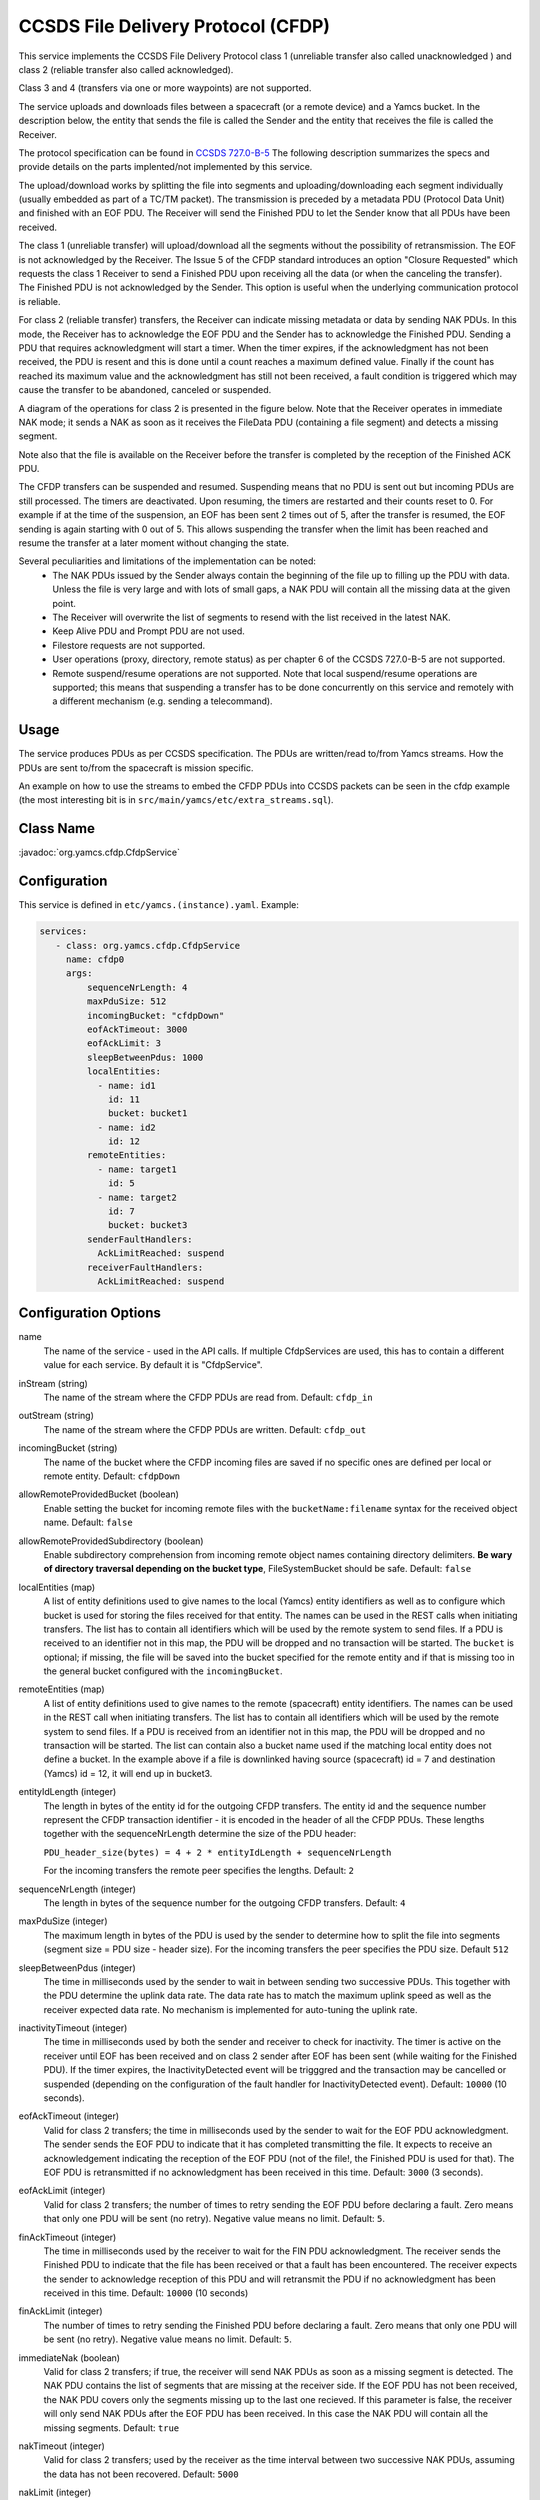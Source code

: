 CCSDS File Delivery Protocol (CFDP)
===================================

This service implements the CCSDS File Delivery Protocol class 1 (unreliable transfer also called unacknowledged ) and class 2 (reliable transfer also called acknowledged).

Class 3 and 4 (transfers via one or more waypoints) are not supported.

The service uploads and downloads files between a spacecraft (or a remote device) and a Yamcs bucket. In the description below, the entity that sends the file is called the Sender and the entity that receives the file is called the Receiver.

The protocol specification can be found in  `CCSDS 727.0-B-5 <https://public.ccsds.org/Pubs/727x0b5.pdf>`_ The following description summarizes the specs and provide details on the parts implented/not implemented by this service.

The upload/download works by splitting the file into segments and uploading/downloading each segment individually (usually embedded as part of a TC/TM packet). The transmission is preceded by a metadata PDU (Protocol Data Unit) and finished with an EOF PDU. The Receiver will send the Finished PDU to let the Sender know that all PDUs have been received.

The class 1 (unreliable transfer) will upload/download all the segments without the possibility of retransmission. The EOF is not acknowledged by the Receiver. The Issue 5 of the CFDP standard introduces an option "Closure Requested" which requests the class 1 Receiver to send a Finished PDU upon receiving all the data (or when the canceling the transfer).  The Finished PDU is not acknowledged by the Sender. This option is useful when the underlying communication protocol is reliable.   

For class 2 (reliable transfer) transfers, the Receiver can indicate missing metadata or data by sending NAK PDUs. In this mode, the Receiver has to acknowledge the EOF PDU and the Sender has to acknowledge the Finished PDU. Sending a PDU that requires acknowledgment will start a timer. When the timer expires, if the acknowledgment has not been received, the PDU is resent and this is done until a count reaches a maximum defined value. Finally if the count has reached its maximum value and the acknowledgment has still not been received, a fault condition is triggered which may cause the transfer to be abandoned, canceled or suspended.


A diagram of the operations for class 2 is presented in the figure below. Note that the Receiver operates in immediate NAK mode; it sends a NAK as soon as it receives the FileData PDU (containing a file segment) and detects a missing segment.

Note also that the file is available on the Receiver before the transfer is completed by the reception of the Finished ACK PDU.

.. image:: _images/cfdp-class2.png
    :alt: Yamcs Server Architecture
    :align: center

The CFDP transfers can be suspended and resumed. Suspending means that no PDU is sent out but incoming PDUs are still processed. The timers are deactivated. Upon resuming, the timers are restarted and their counts reset to 0. For example if at the time of the suspension, an EOF has been sent 2 times out of 5, after the transfer is resumed, the EOF sending is again starting with 0 out of 5. This allows suspending the transfer when the limit has been reached and resume the transfer at a later moment without changing the state.


Several peculiarities and limitations of the implementation can be noted:
 * The NAK PDUs issued by the Sender always contain the beginning of the file up to filling up the PDU with data. Unless the file is very large and with lots of small gaps, a NAK PDU will contain all the missing data at the given point.
 * The Receiver will overwrite the list of segments to resend with the list received in the latest NAK.
 * Keep Alive PDU and Prompt PDU are not used.
 * Filestore requests are not supported.
 * User operations (proxy, directory, remote status) as per chapter 6 of the CCSDS 727.0-B-5 are not supported.
 * Remote suspend/resume operations are not supported. Note that local suspend/resume operations are supported; this means that suspending a transfer has to be done concurrently on this service and remotely with a different mechanism (e.g. sending a telecommand).

Usage
-----
The service produces PDUs as per CCSDS specification. The PDUs are written/read to/from Yamcs streams. How the PDUs are sent to/from the spacecraft is mission specific.

An example on how to use the streams to embed the CFDP PDUs into CCSDS packets can be seen in the cfdp example (the most interesting bit is in ``src/main/yamcs/etc/extra_streams.sql``).


Class Name
----------

:javadoc:`org.yamcs.cfdp.CfdpService`


Configuration
-------------

This service is defined in ``etc/yamcs.(instance).yaml``. Example:

.. code-block:: yaml

  services:
     - class: org.yamcs.cfdp.CfdpService
       name: cfdp0
       args:
           sequenceNrLength: 4
           maxPduSize: 512
           incomingBucket: "cfdpDown"
           eofAckTimeout: 3000
           eofAckLimit: 3
           sleepBetweenPdus: 1000
           localEntities:
             - name: id1
               id: 11
               bucket: bucket1
             - name: id2
               id: 12
           remoteEntities:
             - name: target1
               id: 5
             - name: target2
               id: 7
               bucket: bucket3
           senderFaultHandlers:
             AckLimitReached: suspend
           receiverFaultHandlers:
             AckLimitReached: suspend
            

              
Configuration Options
---------------------

name
    The name of the service - used in the API calls. If multiple CfdpServices are used, this has to contain a different value for each service. By default it is "CfdpService".
    
inStream (string)
    The name of the stream where the CFDP PDUs are read from. Default: ``cfdp_in``
    
outStream (string)
    The name of the stream where the CFDP PDUs are written. Default: ``cfdp_out``
  
incomingBucket (string)
    The name of the bucket where the CFDP incoming files are saved if no specific ones are defined per local or remote entity. Default: ``cfdpDown``

allowRemoteProvidedBucket (boolean)
    Enable setting the bucket for incoming remote files with the ``bucketName:filename`` syntax for the received object name. Default: ``false``

allowRemoteProvidedSubdirectory (boolean)
    Enable subdirectory comprehension from incoming remote object names containing directory delimiters. **Be wary of directory traversal depending on the bucket type**, FileSystemBucket should be safe. Default: ``false``

localEntities (map)
    A list of entity definitions used to give names to the local (Yamcs) entity identifiers as well as to configure which bucket is used for storing the files received for that entity. The names can be used in the REST calls when initiating transfers. The list has to contain all identifiers which will be used by the remote system to send files.  If a PDU is received to an identifier not in this map, the PDU will be dropped and no transaction will be started.
    The ``bucket`` is optional; if missing, the file will be saved into the bucket specified for the remote entity and if that is missing too in the general bucket configured with the ``incomingBucket``.
    
remoteEntities (map)
    A list of entity definitions used to give names to the remote (spacecraft) entity identifiers. The names can be used in the REST call when initiating transfers.
    The list has to contain all identifiers which will be used by the remote system to send files. If a PDU is received from an identifier not in this map, the PDU will be dropped and no transaction will be started.
    The list can contain also a bucket name used if the matching local entity does not define a bucket. In the example above if a file is downlinked having source (spacecraft) id = 7 and destination (Yamcs) id = 12, it will end up in bucket3.

entityIdLength (integer)
    The length in bytes of the entity id for the outgoing CFDP transfers. The entity id and the sequence number represent the CFDP transaction identifier - it is encoded in the header of all the CFDP PDUs. These lengths together with the sequenceNrLength determine the size of the PDU header:    
    
    ``PDU_header_size(bytes) = 4 + 2 * entityIdLength + sequenceNrLength``
    
    For the incoming transfers the remote peer specifies the lengths. Default: ``2``
     
sequenceNrLength (integer)
    The length in bytes of the sequence number for the outgoing CFDP transfers. Default: ``4``
    
maxPduSize (integer)
    The maximum length in bytes of the PDU is used by the sender to determine how to split the file into segments (segment size = PDU size - header size). For the incoming transfers the peer specifies the PDU size. Default ``512``

sleepBetweenPdus (integer)
    The time in milliseconds used by the sender to wait in between sending two successive PDUs. This together with the PDU determine the uplink data rate. The data rate has to match the maximum uplink speed as well as the receiver expected data rate. No mechanism is implemented for auto-tuning the uplink rate. 

inactivityTimeout (integer) 
    The time in milliseconds used by both the sender and receiver to check for inactivity. The timer is active on the receiver until EOF has been received and on class 2 sender after EOF has been sent (while waiting for the Finished PDU). If the timer expires, the InactivityDetected event will be trigggred and the transaction may be cancelled or suspended (depending on the configuration of the fault handler for InactivityDetected event).
    Default: ``10000`` (10 seconds).

eofAckTimeout (integer) 
    Valid for class 2 transfers; the time in milliseconds used by the sender to wait for the EOF PDU acknowledgment. The sender sends the EOF PDU to indicate that it has completed transmitting the file. It expects to receive an acknowledgement indicating the reception of the EOF PDU (not of the file!, the Finished PDU is used for that). The EOF PDU is retransmitted if no acknowledgment has been received in this time.
    Default: ``3000`` (3 seconds).

eofAckLimit (integer)
    Valid for class 2 transfers; the number of times to retry sending the EOF PDU before declaring a fault. Zero means that only one PDU will be sent (no retry). Negative value means no limit. Default: ``5``.

finAckTimeout (integer)
    The time in milliseconds used by the receiver to wait for the FIN PDU acknowledgment. The receiver sends the Finished PDU to indicate that the file has been received or that a fault has been encountered. The receiver expects the sender to acknowledge reception of this PDU and will retransmit the PDU if no acknowledgment has been received in this time.
    Default: ``10000`` (10 seconds)

finAckLimit (integer)
     The number of times to retry sending the Finished PDU before declaring a fault. Zero means that only one PDU will be sent (no retry). Negative value means no limit. Default: ``5``.

immediateNak (boolean)
     Valid for class 2 transfers; if true, the receiver will send NAK PDUs as soon as a missing segment is detected. The NAK PDU contains the list of segments that are missing at the receiver side. If the EOF PDU has not been received, the NAK PDU covers only the segments missing up to the last one recieved.
     If this parameter is false, the receiver will only send NAK PDUs after the EOF PDU has been received. In this case the NAK PDU will contain all the missing segments. Default: ``true``

nakTimeout (integer)
   Valid for class 2 transfers; used by the receiver as the time interval between two successive NAK PDUs, assuming the data has not been recovered.  Default: ``5000``

nakLimit (integer)
    Valid for class 2 transfers; the number of times to send a NAK PDU with no data recovered before declaring a fault. A value of 1 means that one NAK is sent and if no data is recovered within the nakTimeout milliseconds, a fault will be declared. Zero or negative value means no limit. Default: ``-1``
 

senderFaultHandlers (map)
    A definition of the actions to be taken when the sender encounters different faults. The definitions are in the form of ``conditionCode -> action`` map. The possible condition codes are:  
    AckLimitReached, KeepAliveLimitReached, InvalidTransmissionMode, FilestoreRejection, FileChecksumFailure, FileSizeError, NakLimitReached, InactivityDetected, InvalidFileStructure, CheckLimitReached and UnsupportedChecksum.
    The possible actions are: suspend, cancel or abandon. Suspend means the transfer will be suspended and can be resumed later (for example an ack limit reached may be caused by the lost of communication with the spacecraft and the transfer can be resumed when the communication is established again). Cancel means that the remote peer is notified that the transaction is canceled. Abandon means to abort the transaction without notifying the peer.
    Note that the error can be generated locally or recieved from the peer in a FIN PDU.

receiverFaultHandlers (map)
    Similar with ``senderFaultHandlers`` but applies when the service works as Receiver (i.e. for downlinks). 

maxNumPendingDownloads (integer)
    The maximum number of allowed concurrent downloads. If this limit is reached, any PDU that would start a new dowload is dropped and an event message generated. Default: ``100``

maxNumPendingUploads (integer)
    The maximum number of allowed concurrent uploads. If this limit is reached, the new uploads are queued. Default: ``10``

directoryTerminators (list)
    When starting an upload to a directory (folder), the CFDP service will append the object name to the directory name. To know if the destination is a folder (and not a file), the end character is compared with the terminators in this list. Default: ``["/", ":", "\\"]``

allowConcurrentFileOverwrites (boolean)
    If this option is true, when starting an upload, the CFDP service verifies if an upload witht the same destination filename is ongoing or queued and will raise an error. This is done in order to avoid overwriting the same destination file in case multiple files are uploaded from the yamcs-web. Default: ``true``

pendingAfterCompletion (integer)
    Number of milliseconds to keep the incoming transaction in memory after completion. During this time, the newly received EOF PDUs belonging to the transaction are still answered. All the other PDUs belonging to the transaction are ignored. Default: ``600000`` (10 minutes).
    Consequentially if a new transfer would start with the same id (for example following an on-board computer reboot), the transfer will not be recognized as new before this timer has expired.
